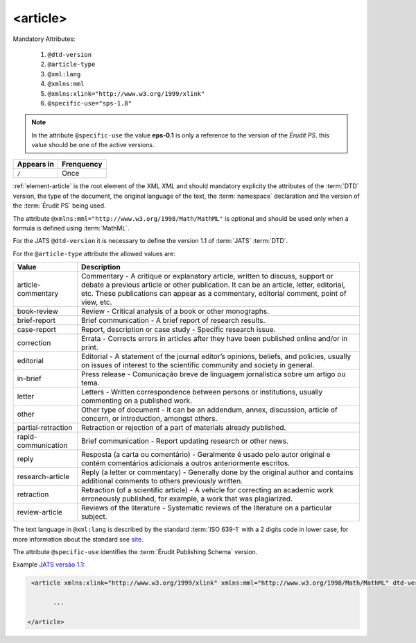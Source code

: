 .. _element-article:

<article>
=========

Mandatory  Attributes:

  1. ``@dtd-version``
  2. ``@article-type``
  3. ``@xml:lang``
  4. ``@xmlns:mml``
  5. ``@xmlns:xlink="http://www.w3.org/1999/xlink"``
  6. ``@specific-use="sps-1.8"``

.. note:: In the attribute ``@specific-use`` the value **eps-0.1** is only a reference to the version of the *Érudit PS*. this value should be one of the active versions.

+--------------+-------------+
| Appears in   | Frenquency  |
+==============+=============+
| ``/``        | Once        |
+--------------+-------------+



:ref:`element-article` is the root element  of the XML *XML* and should mandatory explicity the attributes of the :term:`DTD` version, the type of the document, the original language of the text, the :term:`namespace` declaration and the version of the :term:`Érudit PS` being used.

The attribute ``@xmlns:mml="http://www.w3.org/1998/Math/MathML"`` is optional and should be used only when a formula is defined using :term:`MathML`.

For the JATS ``@dtd-version`` it is necessary to define the version 1.1 of :term:`JATS` :term:`DTD`.

For the ``@article-type`` attribute the allowed values are:

+--------------------+----------------------------------------------------------+
| Value              | Description                                              |
+====================+==========================================================+
|                    | Commentary - A critique or explanatory article, written  |
| article-commentary | to discuss, support or debate a previous article or other| 
|                    | publication. It can be an article, letter, editorial,    |
|                    | etc. These publications can appear as a commentary,      |
|                    | editorial comment, point of view, etc.                   |
+--------------------+----------------------------------------------------------+
|                    | Review - Critical analysis of a book or other monographs.|
| book-review        |                                                          |
|                    |                                                          |
+--------------------+----------------------------------------------------------+
|                    | Brief communication - A brief report of research results.|
| brief-report       |                                                          |
|                    |                                                          |
+--------------------+----------------------------------------------------------+
|                    | Report, description or case study - Specific research    |
| case-report        | issue.                                                   |
|                    |                                                          |
+--------------------+----------------------------------------------------------+
|                    | Errata - Corrects errors in articles after they have been| 
| correction         | published online and/or in print.                        |
|                    |                                                          |
+--------------------+----------------------------------------------------------+
|                    | Editorial - A statement of the journal editor’s opinions,|
| editorial          | beliefs, and policies, usually on issues of interest to  |
|                    | the scientific community and society in general.         |
|                    |                                                          |
+--------------------+----------------------------------------------------------+
|                    | Press release - Comunicação breve de linguagem           |
| in-brief           | jornalística sobre um artigo ou tema.                    |
|                    |                                                          |
+--------------------+----------------------------------------------------------+
|                    | Letters - Written correspondence between persons or      |
| letter             | institutions, usually commenting on a published work.    |
+--------------------+----------------------------------------------------------+
|                    | Other type of document - It can be an addendum, annex,   |
| other              | discussion, article of concern, or introduction, amongst |
|                    | others.                                                  |
+--------------------+----------------------------------------------------------+
|                    | Retraction or rejection of a part of materials already   |
| partial-retraction | published.                                               |
|                    |                                                          |
+--------------------+----------------------------------------------------------+
|                    | Brief communication - Report updating research or other  |
| rapid-communication| news.                                                    |
|                    |                                                          |
+--------------------+----------------------------------------------------------+
|                    | Resposta (a carta ou comentário) - Geralmente é usado    |
| reply              | pelo autor original e contém comentários adicionais a    |
|                    | outros anteriormente escritos.                           |
|                    |                                                          |
+--------------------+----------------------------------------------------------+
|                    | Reply (a letter or commentary) - Generally done by the   |
| research-article   | original author and contains additional comments to      |
|                    | others previously written.                               |
|                    |                                                          | 
+--------------------+----------------------------------------------------------+
|                    | Retraction (of a scientific article) - A vehicle for     |
| retraction         | correcting an academic work erroneously published, for   |
|                    | example, a work that was plagiarized.                    |
|                    |                                                          |
+--------------------+----------------------------------------------------------+
|                    | Reviews of the literature - Systematic reviews of the    |
| review-article     | literature on a particular subject.                      |
|                    |                                                          |
+--------------------+----------------------------------------------------------+


The text language in ``@xml:lang`` is described by the standard :term:`ISO 639-1` with a 2 digits code in lower case, for more information about the standard see `site <http://www.mathguide.de/info/tools/languagecode.html>`_.

The attribute ``@specific-use`` identifies the :term:`Érudit Publishing Schema` version.


Example `JATS versão 1.1 <http://jats.nlm.nih.gov/publishing/1.1/>`_:

.. code-block:: xml

     <article xmlns:xlink="http://www.w3.org/1999/xlink" xmlns:mml="http://www.w3.org/1998/Math/MathML" dtd-version="1.1" specific-use="eps-0.1" article-type="research-article" xml:lang="pt">

           ...

    </article>

.. {"reviewed_on": "20180430", "by": "fabio.batalha@erudit.org"}